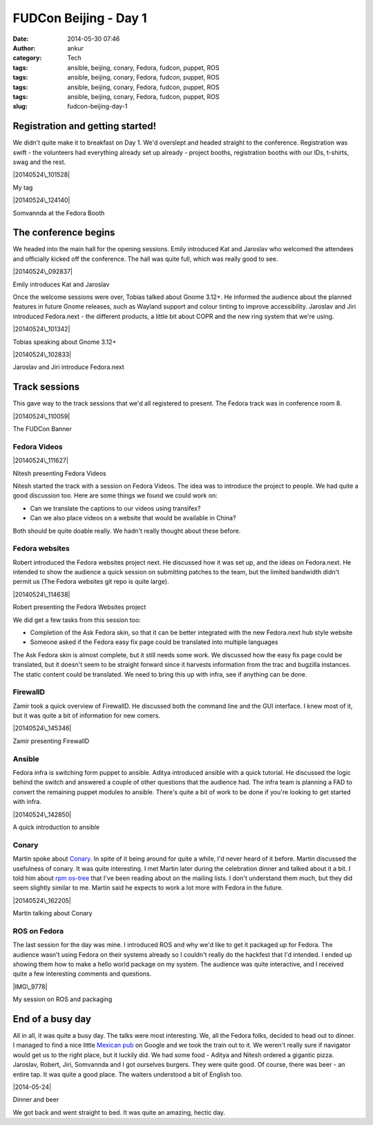 FUDCon Beijing - Day 1
######################
:date: 2014-05-30 07:46
:author: ankur
:category: Tech
:tags: ansible, beijing, conary, Fedora, fudcon, puppet, ROS
:tags: ansible, beijing, conary, Fedora, fudcon, puppet, ROS
:tags: ansible, beijing, conary, Fedora, fudcon, puppet, ROS
:tags: ansible, beijing, conary, Fedora, fudcon, puppet, ROS
:slug: fudcon-beijing-day-1

Registration and getting started!
---------------------------------

We didn't quite make it to breakfast on Day 1. We'd overslept and headed
straight to the conference. Registration was swift - the volunteers had
everything already set up already - project booths, registration booths
with our IDs, t-shirts, swag and the rest.

.. raw:: html

   <figure>

|20140524\_101528|

.. raw:: html

   <figcaption>

My tag

.. raw:: html

   </figcaption>

.. raw:: html

   </figure>

.. raw:: html

   <figure>

|20140524\_124140|

.. raw:: html

   <figcaption>

Somvannda at the Fedora Booth

.. raw:: html

   </figcaption>

.. raw:: html

   </figure>

The conference begins
---------------------

We headed into the main hall for the opening sessions. Emily introduced
Kat and Jaroslav who welcomed the attendees and officially kicked off
the conference. The hall was quite full, which was really good to see.

.. raw:: html

   <figure>

|20140524\_092837|

.. raw:: html

   <figcaption>

Emily introduces Kat and Jaroslav

.. raw:: html

   </figcaption>

.. raw:: html

   </figure>

Once the welcome sessions were over, Tobias talked about Gnome 3.12+. He
informed the audience about the planned features in future Gnome
releases, such as Wayland support and colour tinting to improve
accessibility. Jaroslav and Jiri introduced Fedora.next - the different
products, a little bit about COPR and the new ring system that we're
using.

.. raw:: html

   <figure>

|20140524\_101342|

.. raw:: html

   <figcaption>

Tobias speaking about Gnome 3.12+

.. raw:: html

   </figcaption>

.. raw:: html

   </figure>

.. raw:: html

   <figure>

|20140524\_102833|

.. raw:: html

   <figcaption>

Jaroslav and Jiri introduce Fedora.next

.. raw:: html

   </figcaption>

.. raw:: html

   </figure>

Track sessions
--------------

This gave way to the track sessions that we'd all registered to present.
The Fedora track was in conference room 8.

.. raw:: html

   <figure>

|20140524\_110059|

.. raw:: html

   <figcaption>

The FUDCon Banner

.. raw:: html

   </figcaption>

.. raw:: html

   </figure>

Fedora Videos
~~~~~~~~~~~~~

.. raw:: html

   <figure>

|20140524\_111627|

.. raw:: html

   <figcaption>

Nitesh presenting Fedora Videos

.. raw:: html

   </figcaption>

.. raw:: html

   </figure>

Nitesh started the track with a session on Fedora Videos. The idea was
to introduce the project to people. We had quite a good discussion too.
Here are some things we found we could work on:

-  Can we translate the captions to our videos using transifex?
-  Can we also place videos on a website that would be available in
   China?

Both should be quite doable really. We hadn't really thought about these
before.

Fedora websites
~~~~~~~~~~~~~~~

Robert introduced the Fedora websites project next. He discussed how it
was set up, and the ideas on Fedora.next. He intended to show the
audience a quick session on submitting patches to the team, but the
limited bandwidth didn't permit us (The Fedora websites git repo is
quite large).

.. raw:: html

   <figure>

|20140524\_114638|

.. raw:: html

   <figcaption>

Robert presenting the Fedora Websites project

.. raw:: html

   </figcaption>

.. raw:: html

   </figure>

We did get a few tasks from this session too:

-  Completion of the Ask Fedora skin, so that it can be better
   integrated with the new Fedora.next hub style website
-  Someone asked if the Fedora easy fix page could be translated into
   multiple languages

The Ask Fedora skin is almost complete, but it still needs some work. We
discussed how the easy fix page could be translated, but it doesn't seem
to be straight forward since it harvests information from the trac and
bugzilla instances. The static content could be translated. We need to
bring this up with infra, see if anything can be done.

FirewallD
~~~~~~~~~

Zamir took a quick overview of FirewallD. He discussed both the command
line and the GUI interface. I knew most of it, but it was quite a bit of
information for new comers.

.. raw:: html

   <figure>

|20140524\_145346|

.. raw:: html

   <figcaption>

Zamir presenting FirewallD

.. raw:: html

   </figcaption>

.. raw:: html

   </figure>

Ansible
~~~~~~~

Fedora infra is switching form puppet to ansible. Aditya introduced
ansible with a quick tutorial. He discussed the logic behind the switch
and answered a couple of other questions that the audience had. The
infra team is planning a FAD to convert the remaining puppet modules to
ansible. There's quite a bit of work to be done if you're looking to get
started with infra.

.. raw:: html

   <figure>

|20140524\_142850|

.. raw:: html

   <figcaption>

A quick introduction to ansible

.. raw:: html

   </figcaption>

.. raw:: html

   </figure>

Conary
~~~~~~

Martin spoke about `Conary`_. In spite of it being around for quite a
while, I'd never heard of it before. Martin discussed the usefulness of
conary. It was quite interesting. I met Martin later during the
celebration dinner and talked about it a bit. I told him about `rpm
os-tree`_ that I've been reading about on the mailing lists. I don't
understand them much, but they did seem slightly similar to me. Martin
said he expects to work a lot more with Fedora in the future.

.. raw:: html

   <figure>

|20140524\_162205|

.. raw:: html

   <figcaption>

Martin talking about Conary

.. raw:: html

   </figcaption>

.. raw:: html

   </figure>

ROS on Fedora
~~~~~~~~~~~~~

The last session for the day was mine. I introduced ROS and why we'd
like to get it packaged up for Fedora. The audience wasn't using Fedora
on their systems already so I couldn't really do the hackfest that I'd
intended. I ended up showing them how to make a hello world package on
my system. The audience was quite interactive, and I received quite a
few interesting comments and questions.

.. raw:: html

   <figure>

|IMG\_9778|

.. raw:: html

   </p>

.. raw:: html

   <figcaption>

My session on ROS and packaging

.. raw:: html

   </figcaption>

.. raw:: html

   </figure>

End of a busy day
-----------------

All in all, it was quite a busy day. The talks were most interesting.
We, all the Fedora folks, decided to head out to dinner. I managed to
find a nice little `Mexican pub`_ on Google and we took the train out to
it. We weren't really sure if navigator would get us to the right place,
but it luckily did. We had some food - Aditya and Nitesh ordered a
gigantic pizza. Jaroslav, Robert, Jiri, Somvannda and I got ourselves
burgers. They were quite good. Of course, there was beer - an entire
tap. It was quite a good place. The waiters understood a bit of English
too.

.. raw:: html

   <figure>

|2014-05-24|

.. raw:: html

   </p>

.. raw:: html

   <figcaption>

Dinner and beer

.. raw:: html

   </figcaption>

.. raw:: html

   </figure>

We got back and went straight to bed. It was quite an amazing, hectic
day.

.. _Conary: http://en.wikipedia.org/wiki/Conary_(package_manager)
.. _rpm os-tree: http://rpm-ostree.cloud.fedoraproject.org/
.. _Mexican pub: http://4sq.com/QpYraP

.. |20140524\_101528image:: https://farm3.staticflickr.com/2934/14100564210_84a6393167.jpg
   :target: https://www.flickr.com/photos/30402562@N07/14100564210
.. |20140524\_124140image:: https://farm3.staticflickr.com/2938/14100560158_5faa5ebfb3.jpg
   :target: https://www.flickr.com/photos/30402562@N07/14100560158
.. |20140524\_092837image:: https://farm6.staticflickr.com/5581/14307375633_9d3c0406e3.jpg
   :target: https://www.flickr.com/photos/30402562@N07/14307375633
.. |20140524\_101342image:: https://farm3.staticflickr.com/2915/14264066346_02e0f98d69.jpg
   :target: https://www.flickr.com/photos/30402562@N07/14264066346
.. |20140524\_102833image:: https://farm3.staticflickr.com/2910/14283867301_358816371b.jpg
   :target: https://www.flickr.com/photos/30402562@N07/14283867301
.. |20140524\_110059image:: https://farm6.staticflickr.com/5120/14307385503_3cf5ee7d15.jpg
   :target: https://www.flickr.com/photos/30402562@N07/14307385503
.. |20140524\_111627image:: https://farm3.staticflickr.com/2928/14264073396_35aae28051.jpg
   :target: https://www.flickr.com/photos/30402562@N07/14264073396
.. |20140524\_114638image:: https://farm6.staticflickr.com/5489/14285194142_bd54009771.jpg
   :target: https://www.flickr.com/photos/30402562@N07/14285194142
.. |20140524\_145346image:: https://farm6.staticflickr.com/5114/14100562788_29e5e8d6af.jpg
   :target: https://www.flickr.com/photos/30402562@N07/14100562788
.. |20140524\_142850image:: https://farm4.staticflickr.com/3782/14100561678_0d46b51e2c.jpg
   :target: https://www.flickr.com/photos/30402562@N07/14100561678
.. |20140524\_162205image:: https://farm3.staticflickr.com/2912/14307392283_e00747d4e2.jpg
   :target: https://www.flickr.com/photos/30402562@N07/14307392283
.. |IMG\_9778image:: https://farm4.staticflickr.com/3791/14133276138_b94ddfa6fa.jpg
   :target: https://www.flickr.com/photos/30402562@N07/14133276138
.. |2014-05-24image:: https://farm3.staticflickr.com/2931/14340199283_57d85baacc.jpg
   :target: https://www.flickr.com/photos/30402562@N07/14340199283
